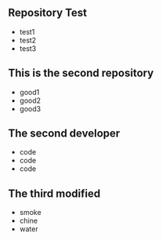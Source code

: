 ** Repository Test
   - test1
   - test2
   - test3
** This is the second repository
   - good1
   - good2
   - good3
** The second developer
   - code
   - code
   - code
** The third modified
   - smoke
   - chine
   - water
